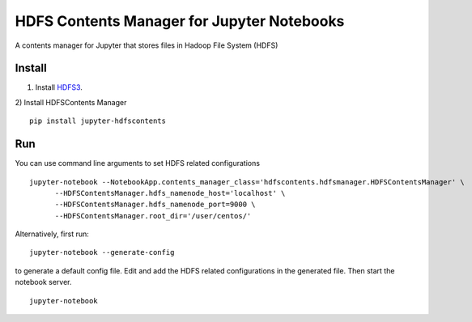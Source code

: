 ===========================================
HDFS Contents Manager for Jupyter Notebooks
===========================================

A contents manager for Jupyter that stores files in Hadoop File System (HDFS)


Install
-------

1) Install HDFS3_.

2) Install HDFSContents Manager
::
  pip install jupyter-hdfscontents


Run
----

You can use command line arguments to set HDFS related configurations

::

  jupyter-notebook --NotebookApp.contents_manager_class='hdfscontents.hdfsmanager.HDFSContentsManager' \
        --HDFSContentsManager.hdfs_namenode_host='localhost' \
        --HDFSContentsManager.hdfs_namenode_port=9000 \
        --HDFSContentsManager.root_dir='/user/centos/'
        
.. code: bash

Alternatively, first run:
::
  jupyter-notebook --generate-config
  
to generate a default config file. Edit and add the HDFS related configurations in the generated file. Then start the notebook server.
::
  jupyter-notebook


.. _HDFS3: https://hdfs3.readthedocs.io/en/latest/install.html
